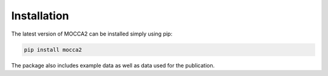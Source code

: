 Installation
============

The latest version of MOCCA2 can be installed simply using pip:

.. code-block::

    pip install mocca2

The package also includes example data as well as data used for the publication.
